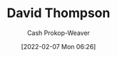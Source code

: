 :PROPERTIES:
:ID:       c15e2a88-d5d8-404e-bbba-487f51c563a0
:LAST_MODIFIED: [2023-09-05 Tue 20:16]
:END:
#+title: David Thompson
#+hugo_custom_front_matter: :slug "c15e2a88-d5d8-404e-bbba-487f51c563a0"
#+author: Cash Prokop-Weaver
#+date: [2022-02-07 Mon 06:26]
#+filetags: :person:

* Flashcards :noexport:
